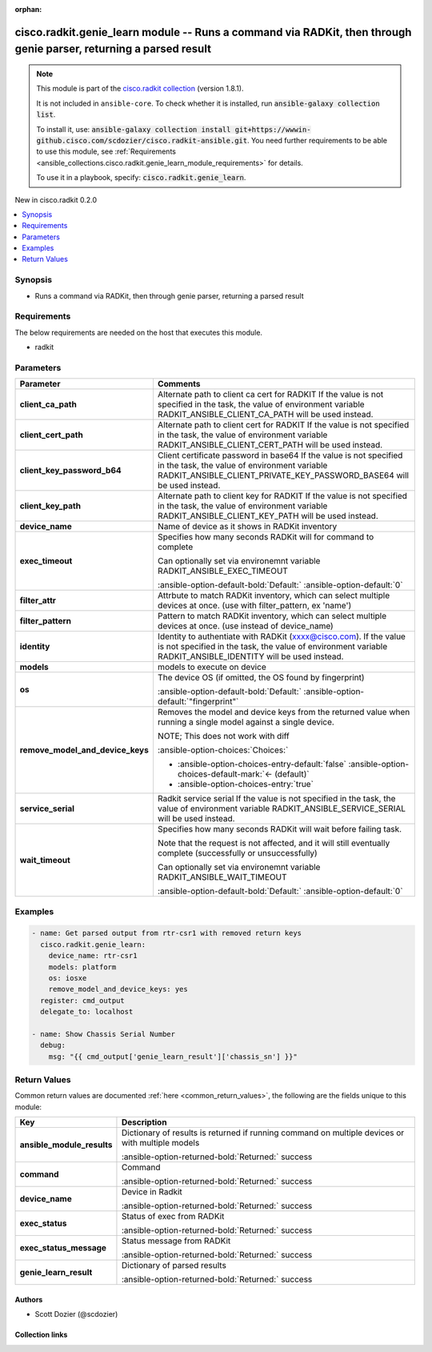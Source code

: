 .. Document meta

:orphan:

.. |antsibull-internal-nbsp| unicode:: 0xA0
    :trim:

.. meta::
  :antsibull-docs: 2.16.3

.. Anchors

.. _ansible_collections.cisco.radkit.genie_learn_module:

.. Anchors: short name for ansible.builtin

.. Title

cisco.radkit.genie_learn module -- Runs a command via RADKit, then through genie parser, returning a parsed result
++++++++++++++++++++++++++++++++++++++++++++++++++++++++++++++++++++++++++++++++++++++++++++++++++++++++++++++++++

.. Collection note

.. note::
    This module is part of the `cisco.radkit collection <https://wwwin-github.cisco.com/scdozier/cisco.radkit-ansible>`_ (version 1.8.1).

    It is not included in ``ansible-core``.
    To check whether it is installed, run :code:`ansible-galaxy collection list`.

    To install it, use: :code:`ansible-galaxy collection install git+https://wwwin-github.cisco.com/scdozier/cisco.radkit-ansible.git`.
    You need further requirements to be able to use this module,
    see :ref:`Requirements <ansible_collections.cisco.radkit.genie_learn_module_requirements>` for details.

    To use it in a playbook, specify: :code:`cisco.radkit.genie_learn`.

.. version_added

.. rst-class:: ansible-version-added

New in cisco.radkit 0.2.0

.. contents::
   :local:
   :depth: 1

.. Deprecated


Synopsis
--------

.. Description

- Runs a command via RADKit, then through genie parser, returning a parsed result


.. Aliases


.. Requirements

.. _ansible_collections.cisco.radkit.genie_learn_module_requirements:

Requirements
------------
The below requirements are needed on the host that executes this module.

- radkit






.. Options

Parameters
----------

.. tabularcolumns:: \X{1}{3}\X{2}{3}

.. list-table::
  :width: 100%
  :widths: auto
  :header-rows: 1
  :class: longtable ansible-option-table

  * - Parameter
    - Comments

  * - .. raw:: html

        <div class="ansible-option-cell">
        <div class="ansibleOptionAnchor" id="parameter-client_ca_path"></div>

      .. _ansible_collections.cisco.radkit.genie_learn_module__parameter-client_ca_path:

      .. rst-class:: ansible-option-title

      **client_ca_path**

      .. raw:: html

        <a class="ansibleOptionLink" href="#parameter-client_ca_path" title="Permalink to this option"></a>

      .. ansible-option-type-line::

        :ansible-option-type:`string`

      .. raw:: html

        </div>

    - .. raw:: html

        <div class="ansible-option-cell">

      Alternate path to client ca cert for RADKIT If the value is not specified in the task, the value of environment variable RADKIT\_ANSIBLE\_CLIENT\_CA\_PATH will be used instead.


      .. raw:: html

        </div>

  * - .. raw:: html

        <div class="ansible-option-cell">
        <div class="ansibleOptionAnchor" id="parameter-client_cert_path"></div>

      .. _ansible_collections.cisco.radkit.genie_learn_module__parameter-client_cert_path:

      .. rst-class:: ansible-option-title

      **client_cert_path**

      .. raw:: html

        <a class="ansibleOptionLink" href="#parameter-client_cert_path" title="Permalink to this option"></a>

      .. ansible-option-type-line::

        :ansible-option-type:`string`

      .. raw:: html

        </div>

    - .. raw:: html

        <div class="ansible-option-cell">

      Alternate path to client cert for RADKIT If the value is not specified in the task, the value of environment variable RADKIT\_ANSIBLE\_CLIENT\_CERT\_PATH will be used instead.


      .. raw:: html

        </div>

  * - .. raw:: html

        <div class="ansible-option-cell">
        <div class="ansibleOptionAnchor" id="parameter-client_key_password_b64"></div>
        <div class="ansibleOptionAnchor" id="parameter-radkit_client_private_key_password_base64"></div>

      .. _ansible_collections.cisco.radkit.genie_learn_module__parameter-client_key_password_b64:
      .. _ansible_collections.cisco.radkit.genie_learn_module__parameter-radkit_client_private_key_password_base64:

      .. rst-class:: ansible-option-title

      **client_key_password_b64**

      .. raw:: html

        <a class="ansibleOptionLink" href="#parameter-client_key_password_b64" title="Permalink to this option"></a>

      .. ansible-option-type-line::

        :ansible-option-aliases:`aliases: radkit_client_private_key_password_base64`

        :ansible-option-type:`string` / :ansible-option-required:`required`

      .. raw:: html

        </div>

    - .. raw:: html

        <div class="ansible-option-cell">

      Client certificate password in base64 If the value is not specified in the task, the value of environment variable RADKIT\_ANSIBLE\_CLIENT\_PRIVATE\_KEY\_PASSWORD\_BASE64 will be used instead.


      .. raw:: html

        </div>

  * - .. raw:: html

        <div class="ansible-option-cell">
        <div class="ansibleOptionAnchor" id="parameter-client_key_path"></div>

      .. _ansible_collections.cisco.radkit.genie_learn_module__parameter-client_key_path:

      .. rst-class:: ansible-option-title

      **client_key_path**

      .. raw:: html

        <a class="ansibleOptionLink" href="#parameter-client_key_path" title="Permalink to this option"></a>

      .. ansible-option-type-line::

        :ansible-option-type:`string`

      .. raw:: html

        </div>

    - .. raw:: html

        <div class="ansible-option-cell">

      Alternate path to client key for RADKIT If the value is not specified in the task, the value of environment variable RADKIT\_ANSIBLE\_CLIENT\_KEY\_PATH will be used instead.


      .. raw:: html

        </div>

  * - .. raw:: html

        <div class="ansible-option-cell">
        <div class="ansibleOptionAnchor" id="parameter-device_name"></div>

      .. _ansible_collections.cisco.radkit.genie_learn_module__parameter-device_name:

      .. rst-class:: ansible-option-title

      **device_name**

      .. raw:: html

        <a class="ansibleOptionLink" href="#parameter-device_name" title="Permalink to this option"></a>

      .. ansible-option-type-line::

        :ansible-option-type:`string`

      .. raw:: html

        </div>

    - .. raw:: html

        <div class="ansible-option-cell">

      Name of device as it shows in RADKit inventory


      .. raw:: html

        </div>

  * - .. raw:: html

        <div class="ansible-option-cell">
        <div class="ansibleOptionAnchor" id="parameter-exec_timeout"></div>

      .. _ansible_collections.cisco.radkit.genie_learn_module__parameter-exec_timeout:

      .. rst-class:: ansible-option-title

      **exec_timeout**

      .. raw:: html

        <a class="ansibleOptionLink" href="#parameter-exec_timeout" title="Permalink to this option"></a>

      .. ansible-option-type-line::

        :ansible-option-type:`integer`

      .. raw:: html

        </div>

    - .. raw:: html

        <div class="ansible-option-cell">

      Specifies how many seconds RADKit will for command to complete

      Can optionally set via environemnt variable RADKIT\_ANSIBLE\_EXEC\_TIMEOUT


      .. rst-class:: ansible-option-line

      :ansible-option-default-bold:`Default:` :ansible-option-default:`0`

      .. raw:: html

        </div>

  * - .. raw:: html

        <div class="ansible-option-cell">
        <div class="ansibleOptionAnchor" id="parameter-filter_attr"></div>

      .. _ansible_collections.cisco.radkit.genie_learn_module__parameter-filter_attr:

      .. rst-class:: ansible-option-title

      **filter_attr**

      .. raw:: html

        <a class="ansibleOptionLink" href="#parameter-filter_attr" title="Permalink to this option"></a>

      .. ansible-option-type-line::

        :ansible-option-type:`string`

      .. raw:: html

        </div>

    - .. raw:: html

        <div class="ansible-option-cell">

      Attrbute to match RADKit inventory, which can select multiple devices at once. (use with filter\_pattern, ex 'name')


      .. raw:: html

        </div>

  * - .. raw:: html

        <div class="ansible-option-cell">
        <div class="ansibleOptionAnchor" id="parameter-filter_pattern"></div>

      .. _ansible_collections.cisco.radkit.genie_learn_module__parameter-filter_pattern:

      .. rst-class:: ansible-option-title

      **filter_pattern**

      .. raw:: html

        <a class="ansibleOptionLink" href="#parameter-filter_pattern" title="Permalink to this option"></a>

      .. ansible-option-type-line::

        :ansible-option-type:`string`

      .. raw:: html

        </div>

    - .. raw:: html

        <div class="ansible-option-cell">

      Pattern to match RADKit inventory, which can select multiple devices at once. (use instead of device\_name)


      .. raw:: html

        </div>

  * - .. raw:: html

        <div class="ansible-option-cell">
        <div class="ansibleOptionAnchor" id="parameter-identity"></div>
        <div class="ansibleOptionAnchor" id="parameter-radkit_identity"></div>

      .. _ansible_collections.cisco.radkit.genie_learn_module__parameter-identity:
      .. _ansible_collections.cisco.radkit.genie_learn_module__parameter-radkit_identity:

      .. rst-class:: ansible-option-title

      **identity**

      .. raw:: html

        <a class="ansibleOptionLink" href="#parameter-identity" title="Permalink to this option"></a>

      .. ansible-option-type-line::

        :ansible-option-aliases:`aliases: radkit_identity`

        :ansible-option-type:`string` / :ansible-option-required:`required`

      .. raw:: html

        </div>

    - .. raw:: html

        <div class="ansible-option-cell">

      Identity to authentiate with RADKit (xxxx@cisco.com). If the value is not specified in the task, the value of environment variable RADKIT\_ANSIBLE\_IDENTITY will be used instead.


      .. raw:: html

        </div>

  * - .. raw:: html

        <div class="ansible-option-cell">
        <div class="ansibleOptionAnchor" id="parameter-models"></div>

      .. _ansible_collections.cisco.radkit.genie_learn_module__parameter-models:

      .. rst-class:: ansible-option-title

      **models**

      .. raw:: html

        <a class="ansibleOptionLink" href="#parameter-models" title="Permalink to this option"></a>

      .. ansible-option-type-line::

        :ansible-option-type:`list` / :ansible-option-elements:`elements=string` / :ansible-option-required:`required`

      .. raw:: html

        </div>

    - .. raw:: html

        <div class="ansible-option-cell">

      models to execute on device


      .. raw:: html

        </div>

  * - .. raw:: html

        <div class="ansible-option-cell">
        <div class="ansibleOptionAnchor" id="parameter-os"></div>

      .. _ansible_collections.cisco.radkit.genie_learn_module__parameter-os:

      .. rst-class:: ansible-option-title

      **os**

      .. raw:: html

        <a class="ansibleOptionLink" href="#parameter-os" title="Permalink to this option"></a>

      .. ansible-option-type-line::

        :ansible-option-type:`string`

      .. raw:: html

        </div>

    - .. raw:: html

        <div class="ansible-option-cell">

      The device OS (if omitted, the OS found by fingerprint)


      .. rst-class:: ansible-option-line

      :ansible-option-default-bold:`Default:` :ansible-option-default:`"fingerprint"`

      .. raw:: html

        </div>

  * - .. raw:: html

        <div class="ansible-option-cell">
        <div class="ansibleOptionAnchor" id="parameter-remove_model_and_device_keys"></div>

      .. _ansible_collections.cisco.radkit.genie_learn_module__parameter-remove_model_and_device_keys:

      .. rst-class:: ansible-option-title

      **remove_model_and_device_keys**

      .. raw:: html

        <a class="ansibleOptionLink" href="#parameter-remove_model_and_device_keys" title="Permalink to this option"></a>

      .. ansible-option-type-line::

        :ansible-option-type:`boolean`

      .. raw:: html

        </div>

    - .. raw:: html

        <div class="ansible-option-cell">

      Removes the model and device keys from the returned value when running a single model against a single device.

      NOTE; This does not work with diff


      .. rst-class:: ansible-option-line

      :ansible-option-choices:`Choices:`

      - :ansible-option-choices-entry-default:`false` :ansible-option-choices-default-mark:`← (default)`
      - :ansible-option-choices-entry:`true`


      .. raw:: html

        </div>

  * - .. raw:: html

        <div class="ansible-option-cell">
        <div class="ansibleOptionAnchor" id="parameter-service_serial"></div>
        <div class="ansibleOptionAnchor" id="parameter-radkit_serial"></div>
        <div class="ansibleOptionAnchor" id="parameter-radkit_service_serial"></div>

      .. _ansible_collections.cisco.radkit.genie_learn_module__parameter-radkit_serial:
      .. _ansible_collections.cisco.radkit.genie_learn_module__parameter-radkit_service_serial:
      .. _ansible_collections.cisco.radkit.genie_learn_module__parameter-service_serial:

      .. rst-class:: ansible-option-title

      **service_serial**

      .. raw:: html

        <a class="ansibleOptionLink" href="#parameter-service_serial" title="Permalink to this option"></a>

      .. ansible-option-type-line::

        :ansible-option-aliases:`aliases: radkit_serial, radkit_service_serial`

        :ansible-option-type:`string` / :ansible-option-required:`required`

      .. raw:: html

        </div>

    - .. raw:: html

        <div class="ansible-option-cell">

      Radkit service serial If the value is not specified in the task, the value of environment variable RADKIT\_ANSIBLE\_SERVICE\_SERIAL will be used instead.


      .. raw:: html

        </div>

  * - .. raw:: html

        <div class="ansible-option-cell">
        <div class="ansibleOptionAnchor" id="parameter-wait_timeout"></div>

      .. _ansible_collections.cisco.radkit.genie_learn_module__parameter-wait_timeout:

      .. rst-class:: ansible-option-title

      **wait_timeout**

      .. raw:: html

        <a class="ansibleOptionLink" href="#parameter-wait_timeout" title="Permalink to this option"></a>

      .. ansible-option-type-line::

        :ansible-option-type:`integer`

      .. raw:: html

        </div>

    - .. raw:: html

        <div class="ansible-option-cell">

      Specifies how many seconds RADKit will wait before failing task.

      Note that the request is not affected, and it will still eventually complete (successfully or unsuccessfully)

      Can optionally set via environemnt variable RADKIT\_ANSIBLE\_WAIT\_TIMEOUT


      .. rst-class:: ansible-option-line

      :ansible-option-default-bold:`Default:` :ansible-option-default:`0`

      .. raw:: html

        </div>


.. Attributes


.. Notes


.. Seealso


.. Examples

Examples
--------

.. code-block:: yaml+jinja

    - name: Get parsed output from rtr-csr1 with removed return keys
      cisco.radkit.genie_learn:
        device_name: rtr-csr1
        models: platform
        os: iosxe
        remove_model_and_device_keys: yes
      register: cmd_output
      delegate_to: localhost

    - name: Show Chassis Serial Number
      debug:
        msg: "{{ cmd_output['genie_learn_result']['chassis_sn'] }}"



.. Facts


.. Return values

Return Values
-------------
Common return values are documented :ref:`here <common_return_values>`, the following are the fields unique to this module:

.. tabularcolumns:: \X{1}{3}\X{2}{3}

.. list-table::
  :width: 100%
  :widths: auto
  :header-rows: 1
  :class: longtable ansible-option-table

  * - Key
    - Description

  * - .. raw:: html

        <div class="ansible-option-cell">
        <div class="ansibleOptionAnchor" id="return-ansible_module_results"></div>

      .. _ansible_collections.cisco.radkit.genie_learn_module__return-ansible_module_results:

      .. rst-class:: ansible-option-title

      **ansible_module_results**

      .. raw:: html

        <a class="ansibleOptionLink" href="#return-ansible_module_results" title="Permalink to this return value"></a>

      .. ansible-option-type-line::

        :ansible-option-type:`dictionary`

      .. raw:: html

        </div>

    - .. raw:: html

        <div class="ansible-option-cell">

      Dictionary of results is returned if running command on multiple devices or with multiple models


      .. rst-class:: ansible-option-line

      :ansible-option-returned-bold:`Returned:` success


      .. raw:: html

        </div>


  * - .. raw:: html

        <div class="ansible-option-cell">
        <div class="ansibleOptionAnchor" id="return-command"></div>

      .. _ansible_collections.cisco.radkit.genie_learn_module__return-command:

      .. rst-class:: ansible-option-title

      **command**

      .. raw:: html

        <a class="ansibleOptionLink" href="#return-command" title="Permalink to this return value"></a>

      .. ansible-option-type-line::

        :ansible-option-type:`string`

      .. raw:: html

        </div>

    - .. raw:: html

        <div class="ansible-option-cell">

      Command


      .. rst-class:: ansible-option-line

      :ansible-option-returned-bold:`Returned:` success


      .. raw:: html

        </div>


  * - .. raw:: html

        <div class="ansible-option-cell">
        <div class="ansibleOptionAnchor" id="return-device_name"></div>

      .. _ansible_collections.cisco.radkit.genie_learn_module__return-device_name:

      .. rst-class:: ansible-option-title

      **device_name**

      .. raw:: html

        <a class="ansibleOptionLink" href="#return-device_name" title="Permalink to this return value"></a>

      .. ansible-option-type-line::

        :ansible-option-type:`string`

      .. raw:: html

        </div>

    - .. raw:: html

        <div class="ansible-option-cell">

      Device in Radkit


      .. rst-class:: ansible-option-line

      :ansible-option-returned-bold:`Returned:` success


      .. raw:: html

        </div>


  * - .. raw:: html

        <div class="ansible-option-cell">
        <div class="ansibleOptionAnchor" id="return-exec_status"></div>

      .. _ansible_collections.cisco.radkit.genie_learn_module__return-exec_status:

      .. rst-class:: ansible-option-title

      **exec_status**

      .. raw:: html

        <a class="ansibleOptionLink" href="#return-exec_status" title="Permalink to this return value"></a>

      .. ansible-option-type-line::

        :ansible-option-type:`string`

      .. raw:: html

        </div>

    - .. raw:: html

        <div class="ansible-option-cell">

      Status of exec from RADKit


      .. rst-class:: ansible-option-line

      :ansible-option-returned-bold:`Returned:` success


      .. raw:: html

        </div>


  * - .. raw:: html

        <div class="ansible-option-cell">
        <div class="ansibleOptionAnchor" id="return-exec_status_message"></div>

      .. _ansible_collections.cisco.radkit.genie_learn_module__return-exec_status_message:

      .. rst-class:: ansible-option-title

      **exec_status_message**

      .. raw:: html

        <a class="ansibleOptionLink" href="#return-exec_status_message" title="Permalink to this return value"></a>

      .. ansible-option-type-line::

        :ansible-option-type:`string`

      .. raw:: html

        </div>

    - .. raw:: html

        <div class="ansible-option-cell">

      Status message from RADKit


      .. rst-class:: ansible-option-line

      :ansible-option-returned-bold:`Returned:` success


      .. raw:: html

        </div>


  * - .. raw:: html

        <div class="ansible-option-cell">
        <div class="ansibleOptionAnchor" id="return-genie_learn_result"></div>

      .. _ansible_collections.cisco.radkit.genie_learn_module__return-genie_learn_result:

      .. rst-class:: ansible-option-title

      **genie_learn_result**

      .. raw:: html

        <a class="ansibleOptionLink" href="#return-genie_learn_result" title="Permalink to this return value"></a>

      .. ansible-option-type-line::

        :ansible-option-type:`dictionary`

      .. raw:: html

        </div>

    - .. raw:: html

        <div class="ansible-option-cell">

      Dictionary of parsed results


      .. rst-class:: ansible-option-line

      :ansible-option-returned-bold:`Returned:` success


      .. raw:: html

        </div>



..  Status (Presently only deprecated)


.. Authors

Authors
~~~~~~~

- Scott Dozier (@scdozier)



.. Extra links

Collection links
~~~~~~~~~~~~~~~~

.. ansible-links::

  - title: "Issue Tracker"
    url: "https://wwwin-github.cisco.com/scdozier/cisco.radkit-ansible/issues"
    external: true
  - title: "Repository (Sources)"
    url: "https://wwwin-github.cisco.com/scdozier/cisco.radkit-ansible"
    external: true


.. Parsing errors
